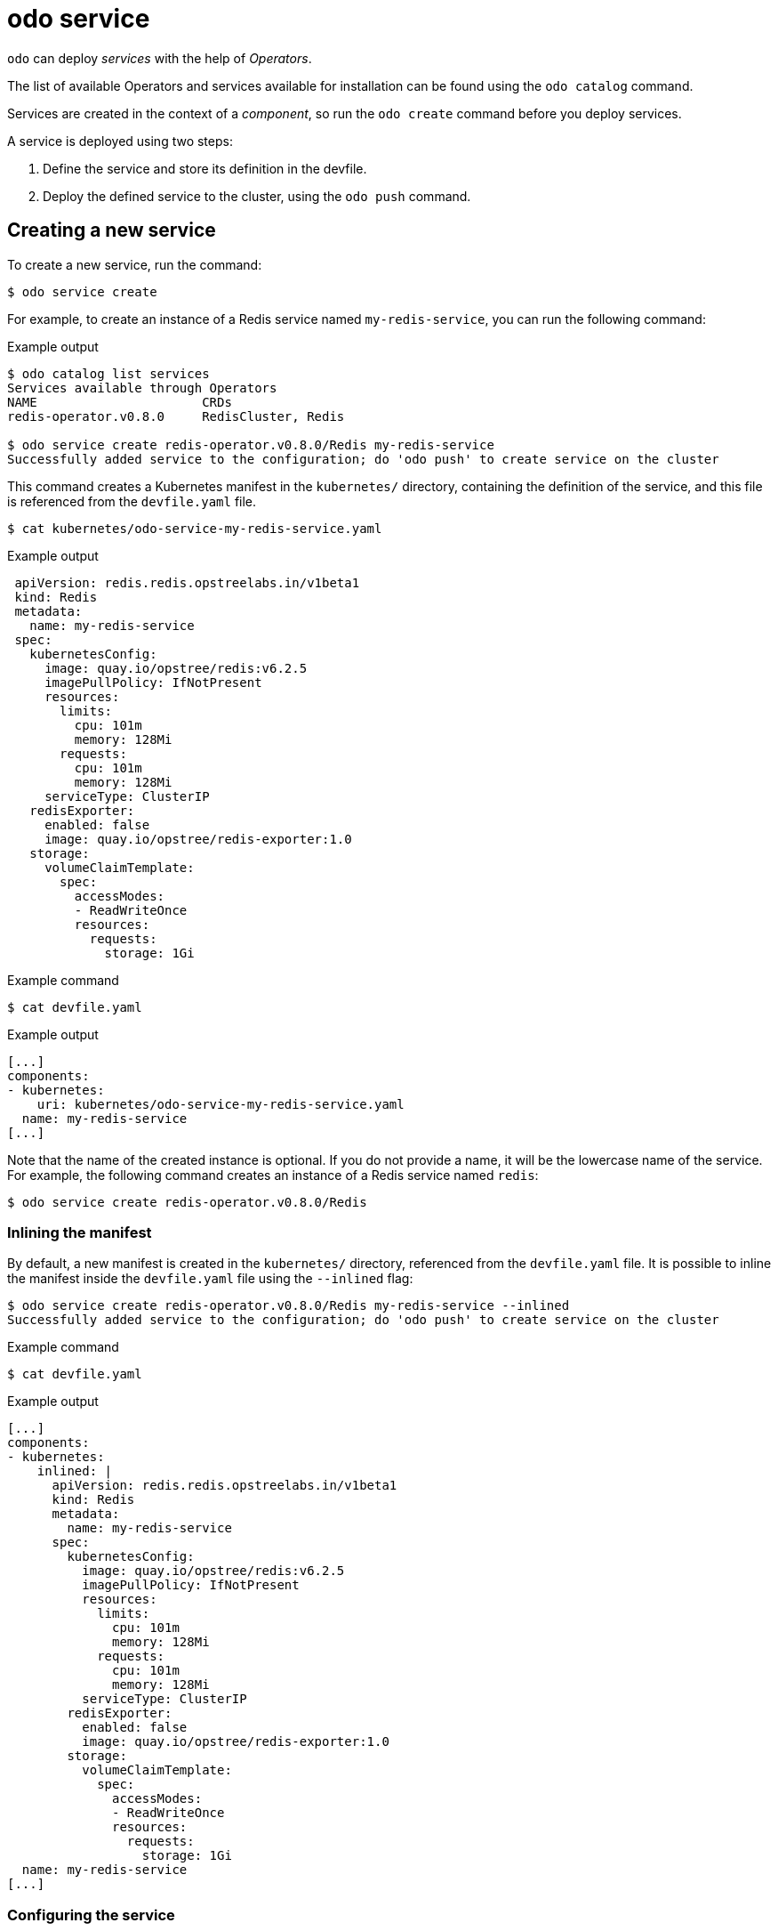 :_content-type: REFERENCE
[id="odo-service_{context}"]
= odo service

`odo` can deploy _services_ with the help of _Operators_.

The list of available Operators and services available for installation can be found using the `odo catalog` command.

Services are created in the context of a _component_, so run the `odo create` command before you deploy services.

A service is deployed using two steps:

. Define the service and store its definition in the devfile.
. Deploy the defined service to the cluster, using the `odo push` command.

== Creating a new service

To create a new service, run the command:

[source,terminal]
----
$ odo service create
----

For example, to create an instance of a Redis service named `my-redis-service`, you can run the following command:

.Example output
[source,terminal]
----
$ odo catalog list services
Services available through Operators
NAME                      CRDs
redis-operator.v0.8.0     RedisCluster, Redis

$ odo service create redis-operator.v0.8.0/Redis my-redis-service
Successfully added service to the configuration; do 'odo push' to create service on the cluster
----

This command creates a Kubernetes manifest in the `kubernetes/` directory, containing the definition of the service, and this file is referenced from the `devfile.yaml` file.

[source,terminal]
----
$ cat kubernetes/odo-service-my-redis-service.yaml
----

.Example output
[source,yaml]
----
 apiVersion: redis.redis.opstreelabs.in/v1beta1
 kind: Redis
 metadata:
   name: my-redis-service
 spec:
   kubernetesConfig:
     image: quay.io/opstree/redis:v6.2.5
     imagePullPolicy: IfNotPresent
     resources:
       limits:
         cpu: 101m
         memory: 128Mi
       requests:
         cpu: 101m
         memory: 128Mi
     serviceType: ClusterIP
   redisExporter:
     enabled: false
     image: quay.io/opstree/redis-exporter:1.0
   storage:
     volumeClaimTemplate:
       spec:
         accessModes:
         - ReadWriteOnce
         resources:
           requests:
             storage: 1Gi
----

.Example command
[source,terminal]
----
$ cat devfile.yaml
----

.Example output
[source,yaml]
----
[...]
components:
- kubernetes:
    uri: kubernetes/odo-service-my-redis-service.yaml
  name: my-redis-service
[...]
----


Note that the name of the created instance is optional. If you do not provide a name, it will be the lowercase name of the service. For example, the following command creates an instance of a Redis service named `redis`:

[source,terminal]
----
$ odo service create redis-operator.v0.8.0/Redis
----

=== Inlining the manifest

By default, a new manifest is created in the `kubernetes/` directory, referenced from the `devfile.yaml` file. It is possible to inline the manifest inside the `devfile.yaml` file using the `--inlined` flag:

[source,terminal]
----
$ odo service create redis-operator.v0.8.0/Redis my-redis-service --inlined
Successfully added service to the configuration; do 'odo push' to create service on the cluster
----


.Example command
[source,terminal]
----
$ cat devfile.yaml
----

.Example output
[source,yaml]
----
[...]
components:
- kubernetes:
    inlined: |
      apiVersion: redis.redis.opstreelabs.in/v1beta1
      kind: Redis
      metadata:
        name: my-redis-service
      spec:
        kubernetesConfig:
          image: quay.io/opstree/redis:v6.2.5
          imagePullPolicy: IfNotPresent
          resources:
            limits:
              cpu: 101m
              memory: 128Mi
            requests:
              cpu: 101m
              memory: 128Mi
          serviceType: ClusterIP
        redisExporter:
          enabled: false
          image: quay.io/opstree/redis-exporter:1.0
        storage:
          volumeClaimTemplate:
            spec:
              accessModes:
              - ReadWriteOnce
              resources:
                requests:
                  storage: 1Gi
  name: my-redis-service
[...]
----

=== Configuring the service

Without specific customization, the service will be created with a default configuration. You can use either command-line arguments or a file to specify your own configuration.

==== Using command-line arguments

Use the `--parameters` (or `-p`) flag to specify your own configuration.

The following example configures the Redis service with three parameters:

[source,terminal]
----
$ odo service create redis-operator.v0.8.0/Redis my-redis-service \
    -p kubernetesConfig.image=quay.io/opstree/redis:v6.2.5 \
    -p kubernetesConfig.serviceType=ClusterIP \
    -p redisExporter.image=quay.io/opstree/redis-exporter:1.0
Successfully added service to the configuration; do 'odo push' to create service on the cluster
----

.Example command
[source,terminal]
----
$ cat kubernetes/odo-service-my-redis-service.yaml
----

.Example output
[source,yaml]
----
apiVersion: redis.redis.opstreelabs.in/v1beta1
kind: Redis
metadata:
  name: my-redis-service
spec:
  kubernetesConfig:
    image: quay.io/opstree/redis:v6.2.5
    serviceType: ClusterIP
  redisExporter:
    image: quay.io/opstree/redis-exporter:1.0
----

You can obtain the possible parameters for a specific service using the `odo catalog describe service` command.

==== Using a file

Use a YAML manifest to configure your own specification. In the following example, the Redis service is configured with three parameters.

. Create a manifest:
+
[source,terminal]
----
$ cat > my-redis.yaml <<EOF
apiVersion: redis.redis.opstreelabs.in/v1beta1
kind: Redis
metadata:
  name: my-redis-service
spec:
  kubernetesConfig:
    image: quay.io/opstree/redis:v6.2.5
    serviceType: ClusterIP
  redisExporter:
    image: quay.io/opstree/redis-exporter:1.0
EOF
----

. Create the service from the manifest:
+
[source,terminal]
----
$ odo service create --from-file my-redis.yaml
Successfully added service to the configuration; do 'odo push' to create service on the cluster
----

== Deleting a service

To delete a service, run the command:

[source,terminal]
----
$ odo service delete
----

.Example output
[source,terminal]
----
$ odo service list
NAME                       MANAGED BY ODO     STATE               AGE
Redis/my-redis-service     Yes (api)          Deleted locally     5m39s
----

[source,terminal]
----
$ odo service delete Redis/my-redis-service
? Are you sure you want to delete Redis/my-redis-service Yes
Service "Redis/my-redis-service" has been successfully deleted; do 'odo push' to delete service from the cluster
----

Use the `--force` (or `-f`) flag to force the deletion of the service without confirmation.

== Listing services

To list the services created for your component, run the command:

[source,terminal]
----
$ odo service list
----

.Example output
[source,terminal]
----
$ odo service list
NAME                       MANAGED BY ODO     STATE             AGE
Redis/my-redis-service-1   Yes (api)          Not pushed
Redis/my-redis-service-2   Yes (api)          Pushed            52s
Redis/my-redis-service-3   Yes (api)          Deleted locally   1m22s
----

For each service, `STATE` indicates if the service has been pushed to the cluster using the `odo push` command, or if the service is still running on the cluster but removed from the devfile locally using the `odo service delete` command.

== Getting information about a service

To get details of a service such as its kind, version, name, and list of configured parameters, run the command:

[source,terminal]
----
$ odo service describe
----

.Example output
[source,terminal]
----
$ odo service describe Redis/my-redis-service
Version: redis.redis.opstreelabs.in/v1beta1
Kind: Redis
Name: my-redis-service
Parameters:
NAME                           VALUE
kubernetesConfig.image         quay.io/opstree/redis:v6.2.5
kubernetesConfig.serviceType   ClusterIP
redisExporter.image            quay.io/opstree/redis-exporter:1.0
----
